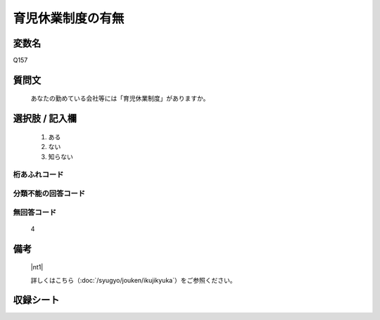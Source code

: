 .. title:: Q157
.. rst-class:: item

====================================================================================================
育児休業制度の有無
====================================================================================================

.. rst-class:: varname

変数名
==================

Q157

.. rst-class:: question

質問文
==================


   あなたの勤めている会社等には「育児休業制度」がありますか。



.. rst-class:: answer

選択肢 / 記入欄
======================

  1. ある
  2. ない
  3. 知らない
  



.. rst-class:: overflow

桁あふれコード
-------------------------------
  


.. rst-class:: not_classified

分類不能の回答コード
-------------------------------------
  


.. rst-class:: not_available

無回答コード
-------------------------------------
  4


.. rst-class:: bikou

備考
==================
 

   |nt1|
   

   詳しくはこちら（:doc:`/syugyo/jouken/ikujikyuka`）をご参照ください。


.. rst-class:: include_sheet

収録シート
=======================================
.. hlist::
   :columns: 3
   
   
   * p2_1
   
   


.. index:: Q157